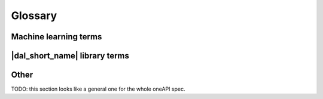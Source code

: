 .. _glossary:

=========
Glossary
=========

Machine learning terms
======================

.. glossary::
    :sorted:

    Categorical feature
        A :term:`feature` with a discrete set of possible values without ordering.

        Synonyms: nominal feature.

    Continuous feature
        A :term:`feature` with values in a domain of real numbers.

        Synonyms: quantitative feature.

    Ordinal feature
        A :term:`feature` with a discrete set of possible values and some ordering between them.

    Classification
        A :term:`supervised machine-learning problem<Supervised learning>` to assign
        discrete :term:`labels<Label>` (:term:`categorical<Categorical feature>` or :term:`ordinal<Ordinal feature>`)
        to :term:`feature vectors<Feature vector>` describing input objects.

    Dataset
        A collection of :term:`observations<Observation>`.

    Feature
        A particular property or quality of a real object or an event.
        Has a defined type and domain.

        Synonyms: attribute, variable

    Feature value
        A single point in the domain of the :term:`feature`.

    Feature vector
        A vector that encodes information about single real object or an event.
        Contains at least one :term:`feature value`.

    Inference
        A process of obtaining outputs from the :term:`model` created on the :term:`training` stage.

        Synonyms: prediction.

    Inference set
        A :term:`dataset` used on the :term:`inference` stage to make an outputs from the :term:`model`.

    Label
        :term:`Feature` of some object or event which is unavailable on the :term:`inference` stage
        and needs to be predicted.

    Model
        A result of :term:`training` machine-learning algorithm that stores information necessary to run
        :term:`inference` on a new :term:`dataset`.

    Observation
        A vector of at least one :term:`feature` value and zero or more :term:`label<Label>` values.
        Each of :term:`labels<Label>` and :term:`features<Feature>` can encode different objects or events.

        Synonyms: instance, sample.

    Regression
        A :term:`supervised machine-learning problem<Supervised learning>` to assign
        :term:`continuous<Continuous feature>` :term:`labels<Label>` to
        :term:`feature vectors<Feature vector>` describing input objects.

    Response
        A value of a single :term:`label`. For example, response may be a flag
        indicating that an observation belongs to a particular class.

    Supervised learning
        :term:`Training` process with :term:`labeled<Label>` training set.

    Unsupervised learning
        :term:`Training` process where target :term:`labels<Label>` are not present in the training set.

    Training
        A search process of the best parameter values of the :term:`model`.

    Training set
        A :term:`dataset` used on the :term:`training` stage to create a :term:`model`.

|dal_short_name| library terms
==============================

.. glossary::
    :sorted:

    Batch Mode
        The computation mode for an algorithm in |dal_short_name|, where all the data needed for
        computation is available at the start and fits the memory of the device on which the computations are performed.

    Data type
        An integral or floating-point type which is used to physically store the data.

    Data format
        The representation of internal structure of the data: this information is enough to efficiently access them.

    Contiguous data
        A special property of the :term:`data format`: the data are stored as one contiguous memory block.

    Homogeneous data
        A special property of the :term:`data format`: all the :term:`features<Feature>` have the same type and domain.

    Reference-counted object
        A |dal_short_name| object which stores the number of references to the unique implementation.
        Such object has a lightweight copy constructor and assignment operator, which simply increases the number of references.
        Implementation is automatically freed when the number of references becomes equal to zero.

    Immutability
        The object is immutable when it is not possible to change its state after it is constructed.

    Online Mode
        The computation mode for an algorithm in |dal_short_name|, where the data needed for computation
        becomes available in parts over time.

    Workload
        A task of applying a |dal_short_name| algorithm to a dataset.

Other
=====
TODO: this section looks like a general one for the whole oneAPI spec.

.. glossary::
    :sorted:

    API
        Application Programming Interface

    DPC++
        Data Parallel C++ (DPC++) is a high-level language designed for data parallel programming productivity.
        DPC++ is based on :term:`SYCL* <sycl>` from the Khronos* Group to support data parallelism and heterogeneous programming.

    Host/Device
        OpenCL [OpenCLSpec]_ refers to CPU that controls the connected GPU executing kernels.

    JIT
        Just in Time Compilation --- compilation during execution of a program.

    Kernel
        Code written in OpenCL [OpenCLSpec]_ or :term:`SYCL` and executed on a GPU device.

    SPIR-V
        Standard Portable Intermediate Representation - V is a language for intermediate representation of compute kernels.

    SYCL
        SYCL(TM) [SYCLSpec]_ --- high-level programming model for OpenCL(TM) that enables code for heterogeneous
        processors to be written in a "single-source" style using completely standard C++.



